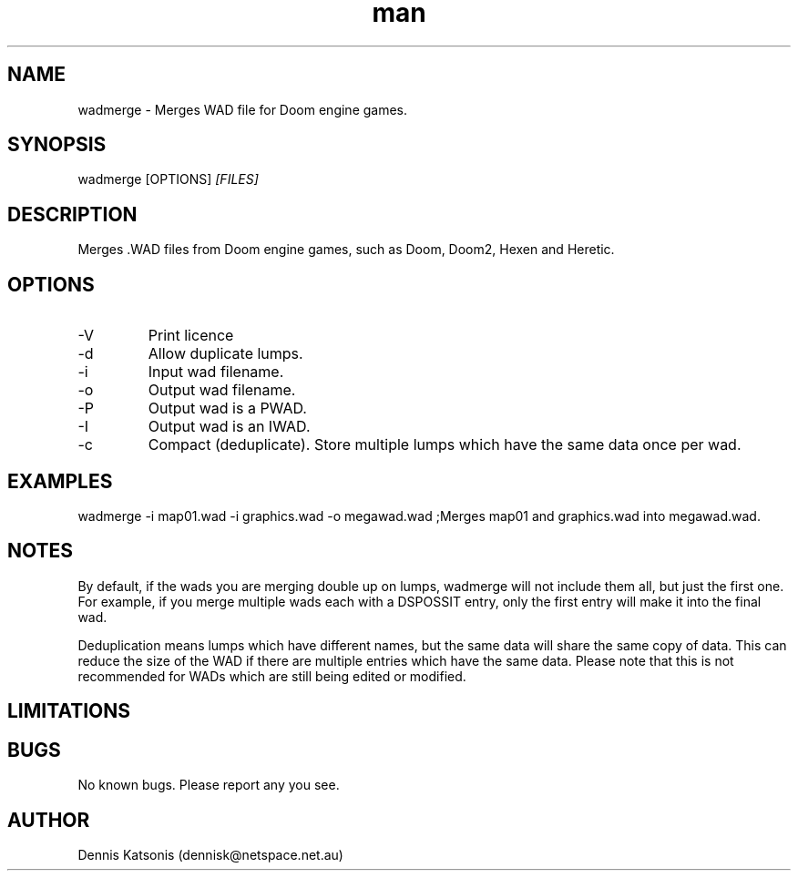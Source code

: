 .\" Manpage for wadmerge.
.\" Contact dennisk@netspace.net.au.
.TH "man" "8" "12 November 2014" "1.0.0" "wadmerge man page"
.SH "NAME"
wadmerge \- Merges WAD file for Doom engine games.
.SH "SYNOPSIS"
wadmerge [OPTIONS] 
.I [FILES]
.SH "DESCRIPTION"
Merges .WAD files from Doom engine games, such as
Doom, Doom2, Hexen and Heretic.

.SH "OPTIONS"
.IP \-V
Print licence
.IP \-d
Allow duplicate lumps.
.IP \-i
Input wad filename.
.IP \-o
Output wad filename.
.IP \-P
Output wad is a PWAD.
.IP \-I
Output wad is an IWAD.
.IP \-c
Compact (deduplicate).  Store multiple lumps which have the same data once per wad.

.SH "EXAMPLES"
wadmerge \-i map01.wad \-i graphics.wad \-o megawad.wad	;Merges map01 and graphics.wad into megawad.wad.

.SH "NOTES"

By default, if the wads you are merging double up on lumps, wadmerge will not include them all, but just the first one.  For example, if you merge multiple wads each with a DSPOSSIT entry, only the first entry will make it into the final wad.

Deduplication means lumps which have different names, but the same data will share the same copy of data.  This can reduce the size of the WAD if there are multiple entries which have the same data.  Please note that this is not recommended for WADs which are still being edited or modified.


.SH "LIMITATIONS"



.SH "BUGS"
No known bugs.  Please report any you see.

.SH "AUTHOR"
Dennis Katsonis (dennisk@netspace.net.au)
